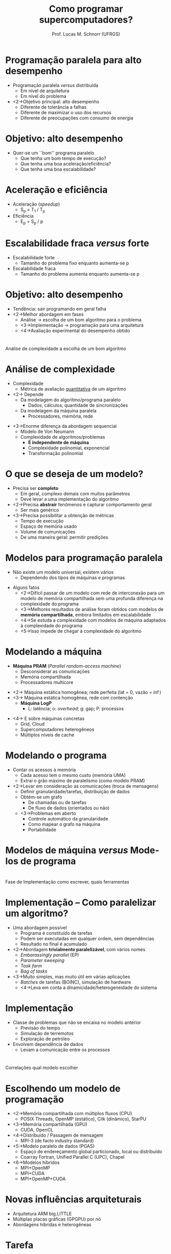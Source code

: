 # -*- coding: utf-8 -*-
# -*- mode: org -*-
#+startup: beamer overview indent
#+LANGUAGE: pt-br
#+TAGS: noexport(n)
#+EXPORT_EXCLUDE_TAGS: noexport
#+EXPORT_SELECT_TAGS: export

#+Title: Como programar supercomputadores?
#+Author: Prof. Lucas M. Schnorr (UFRGS)
#+Date: \copyleft

#+LaTeX_CLASS: beamer
#+LaTeX_CLASS_OPTIONS: [xcolor=dvipsnames]
#+OPTIONS:   H:1 num:t toc:nil \n:nil @:t ::t |:t ^:t -:t f:t *:t <:t
#+LATEX_HEADER: \input{../org-babel.tex}



* Programação paralela para alto desempenho
+ Programação paralela /versus/ distribuída
  + Em nível de arquitetura
  + Em nível do problema
+ <2->Objetivo principal: \alert{alto desempenho}
  + Diferente de tolerância a falhas
  + Diferente de maximizar o uso dos recursos
  + Diferente de preocupações com consumo de energia
* Objetivo: alto desempenho
+ Quer-se um ``bom'' programa paralelo
  + Que tenha um bom tempo de execução?
  + Que tenha uma boa aceleração/eficiência?
  + Que tenha uma boa escalabilidade?
* Aceleração e eficiência
+ Aceleração (/speedup/)
  + S_p = T_1 / T_p
+ Eficiência
  + E_p = S_p / p
* Escalabilidade fraca /versus/ forte
+ Escalabilidade forte
  + Tamanho do problema fixo enquanto aumenta-se p
+ Escalabilidade fraca
  + Tamanho do problema aumenta enquanto aumenta-se p
  
* Objetivo: alto desempenho
+ Tendência: sair programando em geral falha
+ <2->Melhor abordagem em fases
  + Análise \rightarrow escolha de um bom algoritmo para o problema
  + <3->Implementação \rightarrow programação para uma arquitetura
  + <4->Avaliação experimental do desempenho obtido
* 
\vfill
\centering
\LARGE Análise de complexidade \linebreak \normalsize a escolha de um bom algoritmo
\vfill
* Análise de complexidade
+ Complexidade
  + Métrica de avaliação _quantitativa_ de um algoritmo
+ <2-> Depende
  + Da modelagem do algoritmo/programa paralelo
    + Dados, cálculos, quantidade de sincronizações
  + Da modelagem da máquina paralela
    + Processadores, memória, rede
\vfill
+ <3->Enorme diferença da abordagem sequencial
  + Modelo de Von Neumann
  + Complexidade de algoritmos/problemas
    + *É independente de máquina*
    + Complexidade polinomial, exponencial
    + Transformação polinomial
* O que se deseja de um modelo?
+ Precisa ser *completo*
  + Em geral, complexo demais com muitos parâmetros
  + Deve levar a uma implementação do algoritmo
+ <2->Precisa *abstrair* fenômenos e capturar comportamento geral
  + Ser mais genérico
+ <3->Precisa possibilitar a obtenção de métricas
  + Tempo de execução
  + Espaço de memória usado
  + Volume de comunicações
  + De uma maneira geral: permitir predições
* Modelos para programação paralela
+ Não existe um modelo universal, existem vários
  + Dependendo dos tipos de máquinas e programas
\vfill
+ Alguns fatos
  + <2->Difícil passar de um modelo com rede de interconexão para um
    modelo de memória compartilhada sem uma profunda diferença na
    complexidade do programa
  + <3->Melhores resultados de análise foram obtidos com modelos de
    *memória compartilhada*, embora limitados em escalabilidade
  + <4->Se estuda a complexidade com modelos de máquina adaptados à
    complexidade do programa
  + <5->Isso impede de chegar à complexidade do algoritmo
* Modelando a máquina
- *Máquina PRAM* (/Parallel random-access machine/)
  + Desconsiderar as comunicações
  + Memória compartilhada
  + Processadores multicore

\vfill

- <2-> Máquina estática homogênea; rede perfeita (lat = 0, vazão = \inf)
- <3-> Máquina estática homogênea, rede com contenção
   - *Máquina LogP*
     - L: latência; o: /overhead/; g: gap; P: processos

\vfill

- <4-> E sobre máquinas concretas
  - Grid, Cloud
  - Supercomputadores heterogêneos
  - Múltiplos níveis de cache
* Modelando o *programa*
+ Contar os acessos à memória
  + Cada acesso tem o mesmo custo (memória UMA)
  + Extrai o grão máximo de paralelismo (como modelo PRAM)
+ <2->Levar em consideração as comunicações (troca de mensagens)
  + Definir granularidade/tarefas, distribuição de dados
  + Obtém-se um grafo
    + De chamadas ou de tarefas
    + De fluxo de dados (orientados ou não)
  + <3->Problemas em aberto
    + Controle automático da granularidade
    + Como mapear o grafo na máquina
    + Portabilidade
* Modelos de máquina /versus/ Modelos de programa
\vfill
#+BEGIN_CENTER
[[./img/modelos-programacao.png]]
#+END_CENTER
\vfill
* 
\vfill
\centering
\LARGE Fase de Implementação \linebreak \normalsize como escrever, quais ferramentas
\vfill
* Implementação -- Como paralelizar um algoritmo?
+ Uma abordagem possível
  + Programa é constituído de tarefas
  + Podem ser executadas em qualquer ordem, sem dependências
  + Resultado no final é acumulado
+ <2->Abordagem *trivialmente paralelizável*, com vários nomes
  + /Embarassingly parallel/ (EP)
  + /Parameter sweeping/
  + /Task farm/
  + /Bag of tasks/
+ <3->Muito simples, mas muito útil em várias aplicações
  + /Batches/ de tarefas (BOINC), simulação de hardware
  + <4->Leva em conta a dinamicidade/heterogeneidade do sistema
* Implementação
+ Classe de problemas que não se encaixa no modelo anterior
  + Previsão do tempo
  + Simulação de terremotos
  + Exploração de petróleo
+ Envolvem dependência de dados
  + Levam a comunicação entre os processos

* 
\vfill
\centering
\LARGE Correlações \linebreak \normalsize qual modelo escolher
\vfill
* Escolhendo um modelo de programação
+ <2->Memória compartilhada com múltiplos fluxos (CPU)
  + POSIX Threads, OpenMP (estático), Cilk (dinâmico), StarPU

+ <3->Memória compartilhada (GPU)
  + CUDA, OpenCL

+ <4->Distribuído / Passagem de mensagem
  + MPI-3 (de facto industry standard)

+ <5->Modelo paralelo de dados (PGAS)
  + Espaço de endereçamento global particionado, local ou distribuído
  + Coarray Fortran, Unified Parallel C (UPC), Chapel

+ <6->Modelos híbridos
  + MPI+OpenMP
  + MPI+CUDA
  + MPI+OpenMP+CUDA
* Novas influências arquiteturais
+ Arquitetura ARM big.LITTLE
+ Múltiplas placas gráficas (GPGPU) por nó
+ Abordagens híbridas e heterogêneas
* Tarefa

Jacobsen, Dana A., Julien C. Thibault, and Inanc Senocak. "An MPI-CUDA
implementation for massively parallel incompressible flow computations
on multi-GPU clusters." 48th AIAA aerospace sciences meeting and
exhibit. Vol. 16. 2010.
